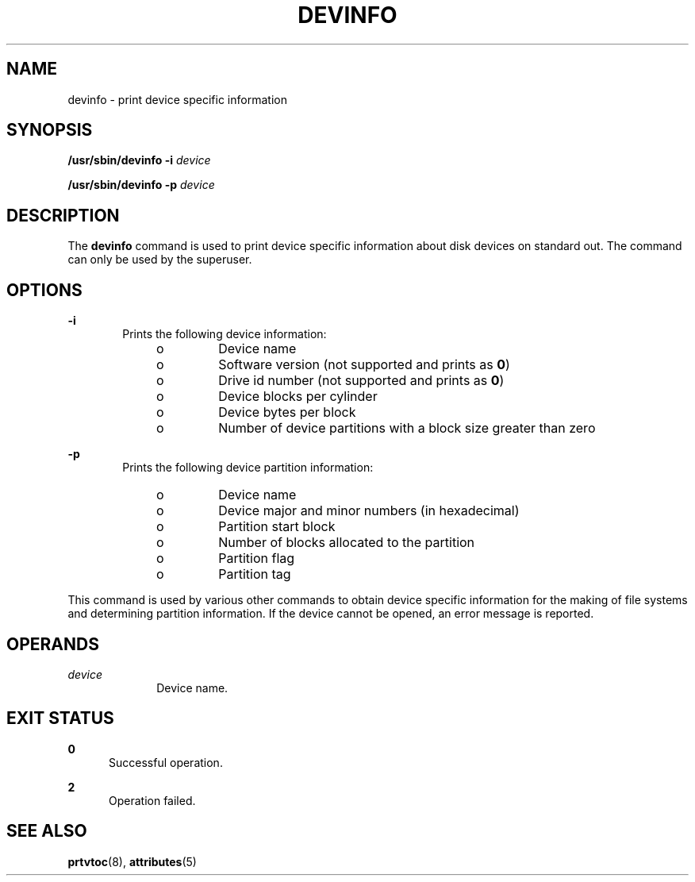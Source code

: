 '\" te
.\"  Copyright 1989 AT&T  Copyright (c) 1997, Sun Microsystems, Inc.  All Rights Reserved
.\" The contents of this file are subject to the terms of the Common Development and Distribution License (the "License").  You may not use this file except in compliance with the License.
.\" You can obtain a copy of the license at usr/src/OPENSOLARIS.LICENSE or http://www.opensolaris.org/os/licensing.  See the License for the specific language governing permissions and limitations under the License.
.\" When distributing Covered Code, include this CDDL HEADER in each file and include the License file at usr/src/OPENSOLARIS.LICENSE.  If applicable, add the following below this CDDL HEADER, with the fields enclosed by brackets "[]" replaced with your own identifying information: Portions Copyright [yyyy] [name of copyright owner]
.TH DEVINFO 8 "May 8, 1997"
.SH NAME
devinfo \- print device specific information
.SH SYNOPSIS
.LP
.nf
\fB/usr/sbin/devinfo\fR \fB-i\fR \fIdevice\fR
.fi

.LP
.nf
\fB/usr/sbin/devinfo\fR \fB-p\fR \fIdevice\fR
.fi

.SH DESCRIPTION
.sp
.LP
The \fBdevinfo\fR command is used to print device specific information about
disk devices on standard out. The command can only be used by the superuser.
.SH OPTIONS
.sp
.ne 2
.na
\fB\fB-i\fR\fR
.ad
.RS 6n
Prints the following device information:
.RS +4
.TP
.ie t \(bu
.el o
Device name
.RE
.RS +4
.TP
.ie t \(bu
.el o
Software version (not supported and prints as \fB0\fR)
.RE
.RS +4
.TP
.ie t \(bu
.el o
Drive id number (not supported and prints as \fB0\fR)
.RE
.RS +4
.TP
.ie t \(bu
.el o
Device blocks per cylinder
.RE
.RS +4
.TP
.ie t \(bu
.el o
Device bytes per block
.RE
.RS +4
.TP
.ie t \(bu
.el o
Number of device partitions with a block size greater than zero
.RE
.RE

.sp
.ne 2
.na
\fB\fB-p\fR\fR
.ad
.RS 6n
Prints the following device partition information:
.RS +4
.TP
.ie t \(bu
.el o
Device name
.RE
.RS +4
.TP
.ie t \(bu
.el o
Device major and minor numbers (in hexadecimal)
.RE
.RS +4
.TP
.ie t \(bu
.el o
Partition start block
.RE
.RS +4
.TP
.ie t \(bu
.el o
Number of blocks allocated to the partition
.RE
.RS +4
.TP
.ie t \(bu
.el o
Partition flag
.RE
.RS +4
.TP
.ie t \(bu
.el o
Partition tag
.RE
.RE

.sp
.LP
This command is used by various other commands to obtain device specific
information for the making of file systems and determining partition
information. If the device cannot be opened, an error message is reported.
.SH OPERANDS
.sp
.ne 2
.na
\fB\fIdevice\fR\fR
.ad
.RS 10n
Device name.
.RE

.SH EXIT STATUS
.sp
.ne 2
.na
\fB\fB0\fR\fR
.ad
.RS 5n
Successful operation.
.RE

.sp
.ne 2
.na
\fB\fB2\fR\fR
.ad
.RS 5n
Operation failed.
.RE

.SH SEE ALSO
.sp
.LP
\fBprtvtoc\fR(8), \fBattributes\fR(5)

